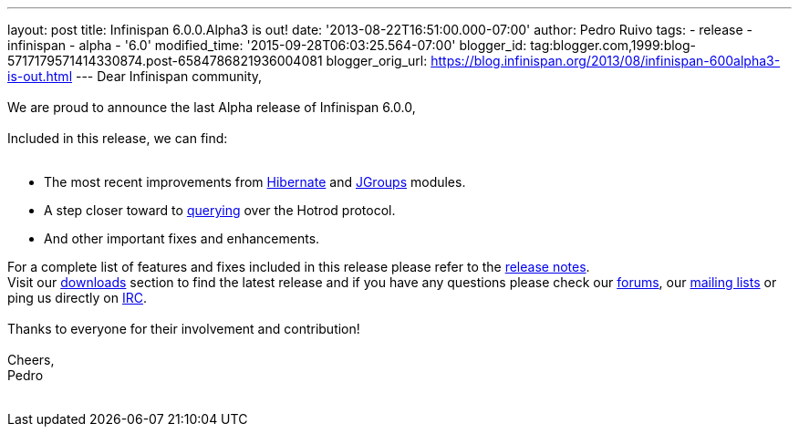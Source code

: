 ---
layout: post
title: Infinispan 6.0.0.Alpha3 is out!
date: '2013-08-22T16:51:00.000-07:00'
author: Pedro Ruivo
tags:
- release
- infinispan
- alpha
- '6.0'
modified_time: '2015-09-28T06:03:25.564-07:00'
blogger_id: tag:blogger.com,1999:blog-5717179571414330874.post-6584786821936004081
blogger_orig_url: https://blog.infinispan.org/2013/08/infinispan-600alpha3-is-out.html
---
Dear Infinispan community, +
 +
We are proud to announce the last Alpha release of Infinispan 6.0.0, +
 +
Included in this release, we can find: +
 +

* The most recent improvements from
https://issues.jboss.org/browse/ISPN-3408[Hibernate] and
https://issues.jboss.org/browse/ISPN-3394[JGroups] modules.
* A step closer toward to
https://issues.jboss.org/browse/ISPN-3173[querying] over the Hotrod
protocol.
* And other important fixes and enhancements.

For a complete list of features and fixes included in this release
please refer to the
https://issues.jboss.org/secure/ReleaseNote.jspa?projectId=12310799&version=12321855[release
notes]. +
Visit our http://www.jboss.org/infinispan/downloads[downloads] section
to find the latest release and if you have any questions please check
our http://www.jboss.org/infinispan/forums[forums], our
https://lists.jboss.org/mailman/listinfo/infinispan-dev[mailing lists]
or ping us directly on irc://irc.freenode.org/infinispan[IRC]. +
 +
Thanks to everyone for their involvement and contribution! +
 +
Cheers, +
Pedro +
 +
